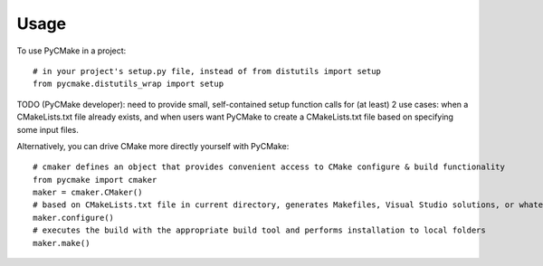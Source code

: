 ========
Usage
========

To use PyCMake in a project::

	# in your project's setup.py file, instead of from distutils import setup
	from pycmake.distutils_wrap import setup

TODO (PyCMake developer): need to provide small, self-contained setup function calls for (at least) 2 use cases: when a CMakeLists.txt file already exists, and when users want PyCMake to create a CMakeLists.txt file based on specifying some input files.

Alternatively, you can drive CMake more directly yourself with PyCMake::
    
    # cmaker defines an object that provides convenient access to CMake configure & build functionality
    from pycmake import cmaker
    maker = cmaker.CMaker()
    # based on CMakeLists.txt file in current directory, generates Makefiles, Visual Studio solutions, or whatever is appropriate for your platform
    maker.configure()
    # executes the build with the appropriate build tool and performs installation to local folders
    maker.make()